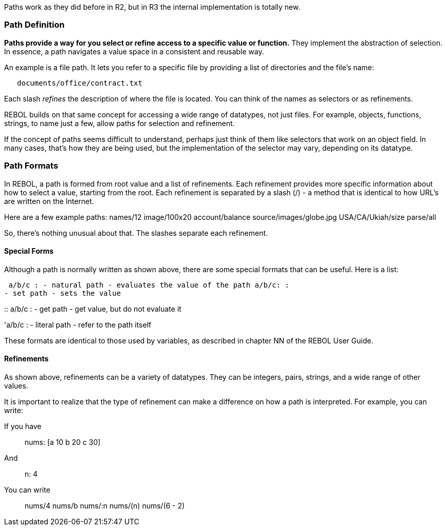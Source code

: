 Paths work as they did before in R2, but in R3 the internal
implementation is totally new.


Path Definition
~~~~~~~~~~~~~~~

*Paths provide a way for you select or refine access to a specific value
or function.* They implement the abstraction of selection. In essence, a
path navigates a value space in a consistent and reusable way.

An example is a file path. It lets you refer to a specific file by
providing a list of directories and the file's name:

`   documents/office/contract.txt`

Each slash _refines_ the description of where the file is located. You
can think of the names as selectors or as refinements.

REBOL builds on that same concept for accessing a wide range of
datatypes, not just files. For example, objects, functions, strings, to
name just a few, allow paths for selection and refinement.

If the concept of paths seems difficult to understand, perhaps just
think of them like selectors that work on an object field. In many
cases, that's how they are being used, but the implementation of the
selector may vary, depending on its datatype.


Path Formats
~~~~~~~~~~~~

In REBOL, a path is formed from root value and a list of refinements.
Each refinement provides more specific information about how to select a
value, starting from the root. Each refinement is separated by a slash
(/) - a method that is identical to how URL's are written on the
Internet.

Here are a few example paths:  names/12 image/100x20
account/balance source/images/globe.jpg USA/CA/Ukiah/size parse/all


So, there's nothing unusual about that. The slashes separate each
refinement.


Special Forms
^^^^^^^^^^^^^

Although a path is normally written as shown above, there are some
special formats that can be useful. Here is a list:

 a/b/c : - natural path - evaluates the value of the path a/b/c: :
- set path - sets the value

::
  a/b/c : - get path - get value, but do not evaluate it

'a/b/c : - literal path - refer to the path itself 

These formats are identical to those used by variables, as described in
chapter NN of the REBOL User Guide.


Refinements
^^^^^^^^^^^

As shown above, refinements can be a variety of datatypes. They can be
integers, pairs, strings, and a wide range of other values.

It is important to realize that the type of refinement can make a
difference on how a path is interpreted. For example, you can write:



If you have:::

nums: [a 10 b 20 c 30]

And:::

n: 4

You can write:::

nums/4 nums/b nums/:n nums/(n) nums/(6 - 2) 